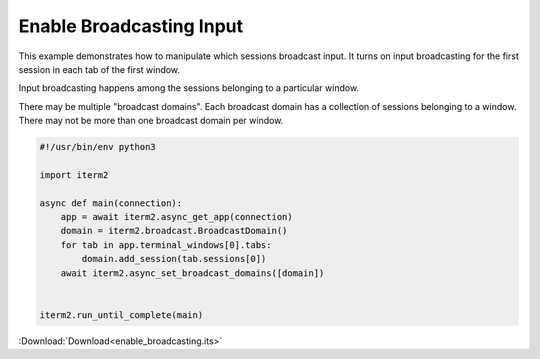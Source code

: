 .. _enable_broadcasting_example:

Enable Broadcasting Input
=========================

This example demonstrates how to manipulate which sessions broadcast input. It turns on input broadcasting for the first session in each tab of the first window.

Input broadcasting happens among the sessions belonging to a particular window.

There may be multiple "broadcast domains". Each broadcast domain has a collection of sessions belonging to a window. There may not be more than one broadcast domain per window.

.. code-block:: python

    #!/usr/bin/env python3

    import iterm2

    async def main(connection):
        app = await iterm2.async_get_app(connection)
        domain = iterm2.broadcast.BroadcastDomain()
        for tab in app.terminal_windows[0].tabs:
            domain.add_session(tab.sessions[0])
        await iterm2.async_set_broadcast_domains([domain])


    iterm2.run_until_complete(main)

:Download:`Download<enable_broadcasting.its>`

